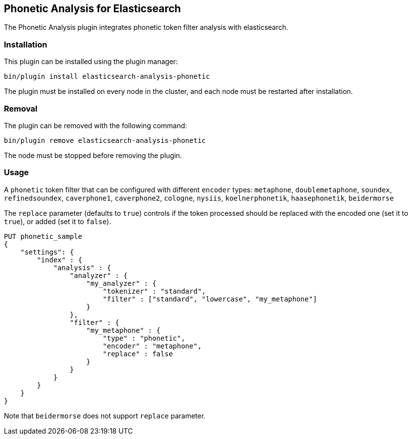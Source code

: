 [[analysis-phonetic]]
== Phonetic Analysis for Elasticsearch

The Phonetic Analysis plugin integrates phonetic token filter analysis with elasticsearch.

[analysis-phonetic-install]
=== Installation

This plugin can be installed using the plugin manager:

[source,sh]
----------------------------------------------------------------
bin/plugin install elasticsearch-analysis-phonetic
----------------------------------------------------------------

The plugin must be installed on every node in the cluster, and each node must
be restarted after installation.

[analysis-phonetic-remove]
=== Removal

The plugin can be removed with the following command:

[source,sh]
----------------------------------------------------------------
bin/plugin remove elasticsearch-analysis-phonetic
----------------------------------------------------------------

The node must be stopped before removing the plugin.

[analysis-phonetic-usage]
=== Usage



A `phonetic` token filter that can be configured with different `encoder` types: 
`metaphone`, `doublemetaphone`, `soundex`, `refinedsoundex`, 
`caverphone1`, `caverphone2`, `cologne`, `nysiis`,
`koelnerphonetik`, `haasephonetik`, `beidermorse`

The `replace` parameter (defaults to `true`) controls if the token processed 
should be replaced with the encoded one (set it to `true`), or added (set it to `false`).

[source,json]
--------------------------------------------------
PUT phonetic_sample
{
    "settings": {
        "index" : {
            "analysis" : {
                "analyzer" : {
                    "my_analyzer" : {
                        "tokenizer" : "standard",
                        "filter" : ["standard", "lowercase", "my_metaphone"]
                    }
                },
                "filter" : {
                    "my_metaphone" : {
                        "type" : "phonetic",
                        "encoder" : "metaphone",
                        "replace" : false
                    }
                }
            }
        }
    }
}
--------------------------------------------------
// AUTOSENSE

Note that `beidermorse` does not support `replace` parameter.
